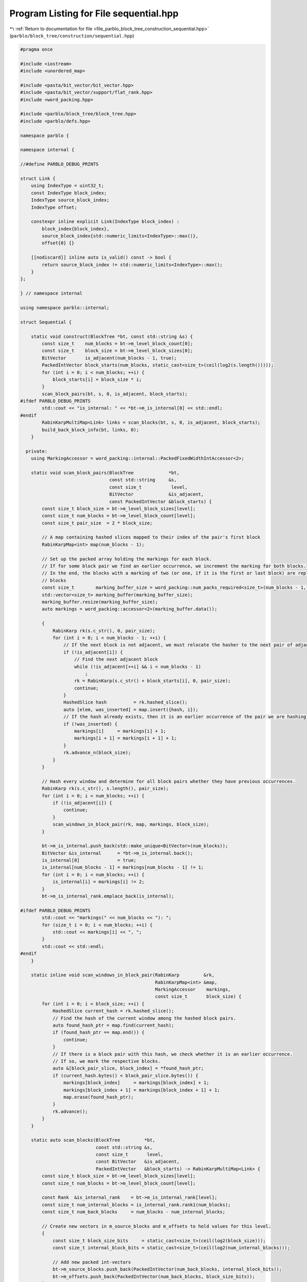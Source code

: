 
.. _program_listing_file_parblo_block_tree_construction_sequential.hpp:

Program Listing for File sequential.hpp
=======================================

|exhale_lsh| :ref:`Return to documentation for file <file_parblo_block_tree_construction_sequential.hpp>` (``parblo/block_tree/construction/sequential.hpp``)

.. |exhale_lsh| unicode:: U+021B0 .. UPWARDS ARROW WITH TIP LEFTWARDS

.. code-block:: cpp

   #pragma once
   
   #include <iostream>
   #include <unordered_map>
   
   #include <pasta/bit_vector/bit_vector.hpp>
   #include <pasta/bit_vector/support/flat_rank.hpp>
   #include <word_packing.hpp>
   
   #include <parblo/block_tree/block_tree.hpp>
   #include <parblo/defs.hpp>
   
   namespace parblo {
   
   namespace internal {
   
   //#define PARBLO_DEBUG_PRINTS
   
   struct Link {
       using IndexType = uint32_t;
       const IndexType block_index;
       IndexType source_block_index;
       IndexType offset;
   
       constexpr inline explicit Link(IndexType block_index) :
           block_index{block_index},
           source_block_index{std::numeric_limits<IndexType>::max()},
           offset{0} {}
   
       [[nodiscard]] inline auto is_valid() const -> bool {
           return source_block_index != std::numeric_limits<IndexType>::max();
       }
   };
   
   } // namespace internal
   
   using namespace parblo::internal;
   
   struct Sequential {
   
       static void construct(BlockTree *bt, const std::string &s) {
           const size_t    num_blocks = bt->m_level_block_count[0];
           const size_t    block_size = bt->m_level_block_sizes[0];
           BitVector       is_adjacent(num_blocks - 1, true);
           PackedIntVector block_starts(num_blocks, static_cast<size_t>(ceil(log2(s.length()))));
           for (int i = 0; i < num_blocks; ++i) {
               block_starts[i] = block_size * i;
           }
           scan_block_pairs(bt, s, 0, is_adjacent, block_starts);
   #ifdef PARBLO_DEBUG_PRINTS
           std::cout << "is_internal: " << *bt->m_is_internal[0] << std::endl;
   #endif
           RabinKarpMultiMap<Link> links = scan_blocks(bt, s, 0, is_adjacent, block_starts);
           build_back_block_info(bt, links, 0);
       }
   
     private:
       using MarkingAccessor = word_packing::internal::PackedFixedWidthIntAccessor<2>;
   
       static void scan_block_pairs(BlockTree             *bt,
                                    const std::string     &s,
                                    const size_t           level,
                                    BitVector             &is_adjacent,
                                    const PackedIntVector &block_starts) {
           const size_t block_size = bt->m_level_block_sizes[level];
           const size_t num_blocks = bt->m_level_block_count[level];
           const size_t pair_size  = 2 * block_size;
   
           // A map containing hashed slices mapped to their index of the pair's first block
           RabinKarpMap<int> map(num_blocks - 1);
   
           // Set up the packed array holding the markings for each block.
           // If for some block pair we find an earlier occurrence, we increment the marking for both blocks.
           // In the end, the blocks with a marking of two (or one, if it is the first or last block) are replaced by back
           // blocks
           const size_t        marking_buffer_size = word_packing::num_packs_required<size_t>(num_blocks - 1, 2);
           std::vector<size_t> marking_buffer(marking_buffer_size);
           marking_buffer.resize(marking_buffer_size);
           auto markings = word_packing::accessor<2>(marking_buffer.data());
   
           {
               RabinKarp rk(s.c_str(), 0, pair_size);
               for (int i = 0; i < num_blocks - 1; ++i) {
                   // If the next block is not adjacent, we must relocate the hasher to the next pair of adjacent blocks.
                   if (!is_adjacent[i]) {
                       // Find the next adjacent block
                       while (!is_adjacent[++i] && i < num_blocks - 1)
                           ;
                       rk = RabinKarp(s.c_str() + block_starts[i], 0, pair_size);
                       continue;
                   }
                   HashedSlice hash          = rk.hashed_slice();
                   auto [elem, was_inserted] = map.insert({hash, i});
                   // If the hash already exists, then it is an earlier occurrence of the pair we are hashing now.
                   if (!was_inserted) {
                       markings[i]     = markings[i] + 1;
                       markings[i + 1] = markings[i + 1] + 1;
                   }
                   rk.advance_n(block_size);
               }
           }
   
           // Hash every window and determine for all block pairs whether they have previous occurrences.
           RabinKarp rk(s.c_str(), s.length(), pair_size);
           for (int i = 0; i < num_blocks; ++i) {
               if (!is_adjacent[i]) {
                   continue;
               }
               scan_windows_in_block_pair(rk, map, markings, block_size);
           }
   
           bt->m_is_internal.push_back(std::make_unique<BitVector>(num_blocks));
           BitVector &is_internal      = *bt->m_is_internal.back();
           is_internal[0]              = true;
           is_internal[num_blocks - 1] = markings[num_blocks - 1] != 1;
           for (int i = 0; i < num_blocks; ++i) {
               is_internal[i] = markings[i] != 2;
           }
           bt->m_is_internal_rank.emplace_back(is_internal);
   
   #ifdef PARBLO_DEBUG_PRINTS
           std::cout << "markings(" << num_blocks << "): ";
           for (size_t i = 0; i < num_blocks; ++i) {
               std::cout << markings[i] << ", ";
           }
           std::cout << std::endl;
   #endif
       }
   
       static inline void scan_windows_in_block_pair(RabinKarp         &rk,
                                                     RabinKarpMap<int> &map,
                                                     MarkingAccessor    markings,
                                                     const size_t       block_size) {
           for (int i = 0; i < block_size; ++i) {
               HashedSlice current_hash = rk.hashed_slice();
               // Find the hash of the current window among the hashed block pairs.
               auto found_hash_ptr = map.find(current_hash);
               if (found_hash_ptr == map.end()) {
                   continue;
               }
               // If there is a block pair with this hash, we check whether it is an earlier occurrence.
               // If so, we mark the respective blocks.
               auto &[block_pair_slice, block_index] = *found_hash_ptr;
               if (current_hash.bytes() < block_pair_slice.bytes()) {
                   markings[block_index]     = markings[block_index] + 1;
                   markings[block_index + 1] = markings[block_index + 1] + 1;
                   map.erase(found_hash_ptr);
               }
               rk.advance();
           }
       }
   
       static auto scan_blocks(BlockTree         *bt,
                               const std::string &s,
                               const size_t       level,
                               const BitVector   &is_adjacent,
                               PackedIntVector   &block_starts) -> RabinKarpMultiMap<Link> {
           const size_t block_size = bt->m_level_block_sizes[level];
           const size_t num_blocks = bt->m_level_block_count[level];
   
           const Rank  &is_internal_rank    = bt->m_is_internal_rank[level];
           const size_t num_internal_blocks = is_internal_rank.rank1(num_blocks);
           const size_t num_back_blocks     = num_blocks - num_internal_blocks;
   
           // Create new vectors in m_source_blocks and m_offsets to hold values for this level.
           {
               const size_t block_size_bits     = static_cast<size_t>(ceil(log2(block_size)));
               const size_t internal_block_bits = static_cast<size_t>(ceil(log2(num_internal_blocks)));
   
               // Add new packed int-vectors
               bt->m_source_blocks.push_back(PackedIntVector(num_back_blocks, internal_block_bits));
               bt->m_offsets.push_back(PackedIntVector(num_back_blocks, block_size_bits));
           }
   
           PackedIntVector &source_blocks = bt->m_source_blocks.back();
           PackedIntVector &offsets       = bt->m_offsets.back();
   
           // A map containing hashed slices mapped to a link to their (potential) source block.
           RabinKarpMultiMap<Link> links(num_blocks - 1);
           for (int i = 0; i < num_blocks; ++i) {
               const HashedSlice hash = RabinKarp(s.c_str() + block_starts[i], 0, block_size).hashed_slice();
               links.insert({hash, Link(i)});
           }
   
           // Hash every window and find the first occurrences for every block.
           RabinKarp rk(s.c_str(), s.length(), block_size);
           for (int current_block_index = 0; current_block_index < num_blocks; ++current_block_index) {
               // TODO: We could skip this loop iteration if the current block is a back block
               //  Nothing is ever going to point to this anyway.
               // This is true iff there exists a next block and it is not adjacent
               const bool next_block_not_adjacent =
                   current_block_index < num_blocks - 1 && !is_adjacent[current_block_index];
               // If the next block is not adjacent, we just want to hash exactly this block.
               // If it either is adjacent or we are at the end of the string, we take care not to hash windows that start
               // beyond the end of the string
               const size_t num_hashes =
                   next_block_not_adjacent
                       ? 1
                       : block_size - sat_sub(block_starts[current_block_index] + block_size, s.length());
   
               scan_windows_in_block(rk,
                                     links,
                                     is_internal_rank.rank1(current_block_index),
                                     num_hashes,
                                     is_internal_rank,
                                     source_blocks,
                                     offsets);
   
               if (next_block_not_adjacent) {
                   rk = RabinKarp(s.c_str() + block_starts[current_block_index + 1], 0, block_size);
               }
           }
   #ifdef PARBLO_DEBUG_PRINTS
           for (const auto &[hash, entry] : links) {
               std::cout << entry.block_index << ": (" << entry.source_block_index << ", " << entry.offset << ")"
                         << std::endl;
           }
           std::cout << "sources(" << source_blocks.size() << "): ";
           for (const auto source : source_blocks) {
               std::cout << source << ", ";
           }
           std::cout << std::endl;
   
           std::cout << "offsets(" << offsets.size() << "): ";
           for (const auto offset : offsets) {
               std::cout << offset << ", ";
           }
           std::cout << std::endl;
   #endif
   
           return links;
       }
   
       static inline void scan_windows_in_block(RabinKarp               &rk,
                                                RabinKarpMultiMap<Link> &links,
                                                const size_t             current_block_internal_index,
                                                const size_t             num_hashes,
                                                const Rank              &is_internal_rank,
                                                PackedIntVector         &source_blocks,
                                                PackedIntVector         &offsets) {
           for (int offset = 0; offset < num_hashes; ++offset) {
               const HashedSlice current_hash = rk.hashed_slice();
               // Find all blocks in the multimap that match our hash
               const auto &[start, end] = links.equal_range(current_hash);
               for (auto elem = start; elem != end; ++elem) {
                   const HashedSlice & found_hash = elem->first;
                   Link        &link        = elem->second;
                   const size_t block_index = link.block_index;
                   // In this case, our current position is an earlier occurrence and has no other link set yet!
                   if (current_hash.bytes() < found_hash.bytes() && !link.is_valid()) {
                       // Get the index of the back block only considering back blocks
                       const size_t back_block_index   = is_internal_rank.rank0(link.block_index);
                       link.source_block_index         = current_block_internal_index;
                       link.offset                     = offset;
                       source_blocks[back_block_index] = current_block_internal_index;
                       offsets[back_block_index]       = offset;
                   }
               }
               rk.advance();
           }
       }
   
       static inline size_t sat_sub(size_t x, size_t y) {
           size_t res = x - y;
           res &= -(res <= x);
           return res;
       }
   };
   
   #ifdef PARBLO_DEBUG_PRINTS
   #undef PARBLO_DEBUG_PRINTS
   #endif
   
   } // namespace parblo
